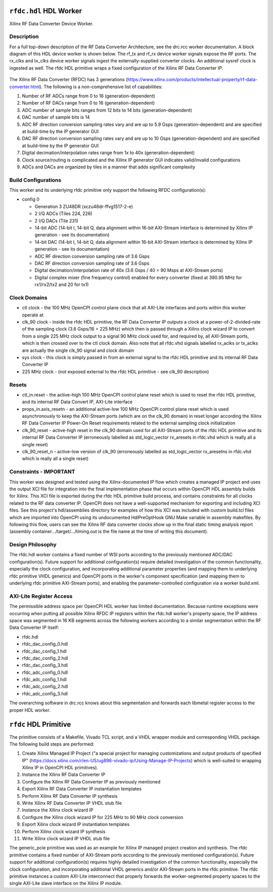 .. rfdc.hdl HDL worker

.. This file is protected by Copyright. Please refer to the COPYRIGHT file
   distributed with this source distribution.

   This file is part of OpenCPI <http://www.opencpi.org>

   OpenCPI is free software: you can redistribute it and/or modify it under the
   terms of the GNU Lesser General Public License as published by the Free
   Software Foundation, either version 3 of the License, or (at your option) any
   later version.

   OpenCPI is distributed in the hope that it will be useful, but WITHOUT ANY
   WARRANTY; without even the implied warranty of MERCHANTABILITY or FITNESS FOR
   A PARTICULAR PURPOSE. See the GNU Lesser General Public License for
   more details.

   You should have received a copy of the GNU Lesser General Public License
   along with this program. If not, see <http://www.gnu.org/licenses/>.

..

.. _rfdc.hdl-HDL-worker:

``rfdc.hdl`` HDL Worker
=======================
Xilinx RF Data Converter Device Worker.

Description
-----------
For a full top-down description of the RF Data Converter Architecture, see the drc.rcc worker documentation. A block diagram of this HDL device worker is shown below. The rf_tx and rf_rx device worker signals expose the RF ports. The rx_clks and tx_clks device worker signals ingest the externally-supplied converter clocks. An additional sysref clock is ingested as well. The rfdc HDL primitive wraps a fixed configuration of the Xilinx RF Data Converter IP.

.. ocpi_documentation_worker::

.. figure:: rfdc_block.svg

The Xilinx RF Data Converter (RFDC) has 3 generations (https://www.xilinx.com/products/intellectual-property/rf-data-converter.html). The following is a non-comprehensive list of capabilities:

#. Number of RF ADCs range from 0 to 16 (generation-dependent)
#. Number of RF DACs range from 0 to 16 (generation-dependent)
#. ADC number of sample bits ranges from 12 bits to 14 bits (generation-dependent)
#. DAC number of sample bits is 14
#. ADC RF direction conversion sampling rates vary and are up to 5.9 Gsps (generation-dependent) and are specified at build-time by the IP generator GUI
#. DAC RF direction conversion sampling rates vary and are up to 10 Gsps (generation-dependent) and are specified at build-time by the IP generator GUI
#. Digital decimation/interpolation rates range from 1x to 40x (generation-dependent)
#. Clock source/routing is complicated and the Xilinx IP generator GUI indicates valid/invalid configurations
#. ADCs and DACs are organized by tiles in a manner that adds significant complexity


Build Configurations
--------------------

This worker and its underlying rfdc primitive only support the following RFDC configuration(s):

* config 0

  * Generation 3 ZU48DR (xczu48dr-ffvg1517-2-e)
  * 2 I/Q ADCs (Tiles 224, 226)
  * 2 I/Q DACs (Tile 231)
  * 14-bit ADC (14-bit I, 14-bit Q, data alignment within 16-bit AXI-Stream interface is determined by Xilinx IP generation - see its documentation)
  * 14-bit DAC (14-bit I, 14-bit Q, data alignment within 16-bit AXI-Stream interface is determined by Xilinx IP generation - see its documentation)
  * ADC RF direction conversion sampling rate of 3.6 Gsps
  * DAC RF direction conversion sampling rate of 3.6 Gsps
  * Digital decimation/interpolation rate of 40x (3.6 Gsps / 40 = 90 Msps at AXI-Stream ports)
  * Digital complex mixer (fine frequency control) enabled for every converter (fixed at 390.95 MHz for rx1/rx2/tx2 and 20 for tx1)

Clock Domains
-------------
* ctl clock - the 100 MHz OpenCPI control plane clock that all AXI-Lite interfaces and ports within this worker operate at
* clk_90 clock - inside the rfdc HDL primitive, the RF Data Converter IP outputs a clock at a power-of-2-divided-rate of the sampling clock (3.6 Gsps/16 = 225 MHz) which then is passed through a Xilinx clock wizard IP to convert from a single 225 MHz clock output to a signal 90 MHz clock used for, and required by, all AXI-Stream ports, which is then crossed over to the ctl clock domain. Also note that all rfdc.vhd signals labelled rx_aclks or tx_aclks are actually the single clk_90 signal and clock domain
* sys clock - this clock is simply passed in from an external signal to the rfdc HDL primitive and its internal RF Data Converter IP
* 225 MHz clock - (not exposed external to the rfdc HDL primitive - see clk_90 description)

Resets
------
* ctl_in.reset - the active-high 100 MHz OpenCPI control plane reset which is used to reset the rfdc HDL primitive, and its internal RF Data Convert IP, AXI-Lite interface
* props_in.axis_resetn - an additional active-low 100 MHz OpenCPI control plane reset which is used asynchronously to keep the AXI-Stream ports (which are on the clk_90 domain) in reset longer according the Xilinx RF Data Converter IP Power-On Reset requirements related to the external sampling clock initialization
* clk_90_reset - active-high reset in the clk_90 domain used for all AXI-Stream ports of the rfdc HDL primitive and its internal RF Data Converter IP (erroneously labelled as std_logic_vector rx_aresets in rfdc.vhd which is really all a single reset)
* clk_90_reset_n - active-low version of clk_90 (erroneously labelled as std_logic_vector rx_aresetns in rfdc.vhd which is really all a single reset)

Constraints - IMPORTANT
-----------------------

This worker was designed and tested using the Xilinx-documented IP flow which creates a managed IP project and uses the output XCI file for integration into the final implementation phase that occurs within OpenCPI HDL assembly builds for Xilinx. This XCI file is exported during the rfdc HDL primitive build process, and contains constraints for all clocks related to the RF data converter IP. OpenCPI does not have a well-supported mechanism for exporting and including XCI files. See this project's hdl/assemblies directory for examples of how this XCI was included with custom build.tcl files which are imported into OpenCPI using its undocumented HdlPreOptHook GNU Make variable in assembly makefiles. By following this flow, users can see the Xilinx RF data converter clocks show up in the final static timing analysis report (assembly container.../target/.../timing.out is the file name at the time of writing this document).

Design Philosophy
-----------------

The rfdc.hdl worker contains a fixed number of WSI ports according to the previously mentioned ADC/DAC configuration(s). Future support for additional configuration(s) require detailed investigation of the common functionality, especially the clock configuration, and incorporating additional parameter properties (and mapping them to underlying rfdc primitive VHDL generics) and OpenCPI ports in the worker's component specification (and mapping them to underlying rfdc primitive AXI-Stream ports), and enabling the parameter-controlled configuration via a worker build.xml.

AXI-Lite Register Access
------------------------

The permissible address space per OpenCPI HDL worker has limited documentation. Because runtime exceptions were occurring when putting all possible Xilinx RFDC IP registers within the rfdc.hdl worker's property space, the IP address space was segmented in 16 KB segments across the following workers according to a similar segmentation within the RF Data Converter IP itself:

* rfdc.hdl
* rfdc_dac_config_0.hdl
* rfdc_dac_config_1.hdl
* rfdc_dac_config_2.hdl
* rfdc_dac_config_3.hdl
* rfdc_adc_config_0.hdl
* rfdc_adc_config_1.hdl
* rfdc_adc_config_2.hdl
* rfdc_adc_config_3.hdl

The overarching software in drc.rcc knows about this segmentation and forwards each libmetal register access to the proper HDL worker.

``rfdc`` HDL Primitive
======================
The primitive consists of a Makefile, Vivado TCL script, and a VHDL wrapper module and corresponding VHDL package. The following build steps are performed:

#. Create Xilinx Managed IP Project ("a special project for managing customizations and output products of specified IP" (https://docs.xilinx.com/r/en-US/ug896-vivado-ip/Using-Manage-IP-Projects) which is well-suited to wrapping Xilinx IP in OpenCPI HDL primitives).
#. Instance the Xilinx RF Data Converter IP
#. Configure the Xilinx RF Data Converter IP as previously mentioned
#. Export Xilinx RF Data Converter IP instantiation templates
#. Perform Xilinx RF Data Converter IP synthesis
#. Write Xilinx RF Data Converter IP VHDL stub file
#. Instance the Xilinx clock wizard IP
#. Configure the Xilinx clock wizard IP for 225 MHz to 90 MHz clock conversion
#. Export Xilinx clock wizard IP instantiation templates
#. Perform Xilinx clock wizard IP synthesis
#. Write Xilinx clock wizard IP VHDL stub file

The generic_pcie primitive was used as an example for Xilinx IP managed project creation and synthesis. 
The rfdc primitive contains a fixed number of AXI-Stream ports according to the previously mentioned configuration(s). Future support for additional configuration(s) requires highly detailed investigation of the common functionality, especially the clock configuration, and incorporating additional VHDL generics and/or AXI-Stream ports in the rfdc primitive.
The rfdc primitive instances a custom AXI-Lite interconnect that properly forwards the worker-segmented property spaces to the single AXI-Lite slave interface on the Xilinx IP module.
